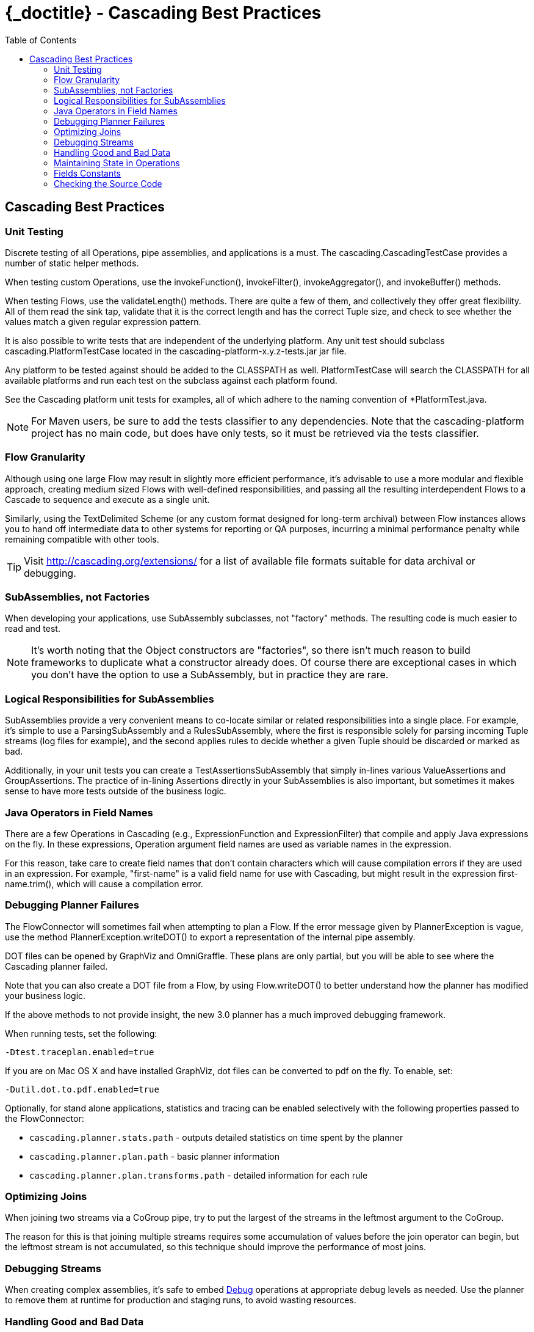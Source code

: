 :toc2:
:doctitle: {_doctitle} - Cascading Best Practices

== Cascading Best Practices

=== Unit Testing

Discrete testing of all Operations, pipe assemblies, and applications is a must.
The [classname]+cascading.CascadingTestCase+ provides a number of static helper
methods.

When testing custom Operations, use the [methodname]+invokeFunction()+,
[methodname]+invokeFilter()+, [methodname]+invokeAggregator()+, and
[methodname]+invokeBuffer()+ methods.

When testing Flows, use the [methodname]+validateLength()+ methods. There are
quite a few of them, and collectively they offer great flexibility. All of them
read the sink tap, validate that it is the correct length and has the correct
Tuple size, and check to see whether the values match a given regular expression
pattern.

It is also possible to write tests that are independent of the underlying
platform. Any unit test should subclass [classname]+cascading.PlatformTestCase+
located in the [code]+cascading-platform-x.y.z-tests.jar+ jar file.

Any platform to be tested against should be added to the [code]+CLASSPATH+ as
well. [classname]+PlatformTestCase+ will search the [code]+CLASSPATH+ for all
available platforms and run each test on the subclass against each platform
found.

See the Cascading platform unit tests for examples, all of which adhere to the
naming convention of [code]+*PlatformTest.java+.

NOTE: For Maven users, be sure to add the [code]+tests+ classifier to any
dependencies. Note that the [code]+cascading-platform+ project has no main code,
but does have only tests, so it must be retrieved via the [code]+tests+
classifier.

=== Flow Granularity

Although using one large [classname]+Flow+ may result in slightly more efficient
performance, it's advisable to use a more modular and flexible approach,
creating medium sized Flows with well-defined responsibilities, and passing all
the resulting interdependent Flows to a [classname]+Cascade+ to sequence and
execute as a single unit.

Similarly, using the [classname]+TextDelimited+ [classname]+Scheme+ (or any
custom format designed for long-term archival) between [classname]+Flow+
instances allows you to hand off intermediate data to other systems for
reporting or QA purposes, incurring a minimal performance penalty while
remaining compatible with other tools.

TIP: Visit http://cascading.org/extensions/ for a list of available file formats
suitable for data archival or debugging.

=== SubAssemblies, not Factories

When developing your applications, use [classname]+SubAssembly+ subclasses, not
"factory" methods. The resulting code is much easier to read and test.

NOTE: It's worth noting that the [classname]+Object+ constructors are
"factories", so there isn't much reason to build frameworks to duplicate what a
constructor already does. Of course there are exceptional cases in which you
don't have the option to use a [classname]+SubAssembly+, but in practice they
are rare.

=== Logical Responsibilities for SubAssemblies

SubAssemblies provide a very convenient means to co-locate similar or related
responsibilities into a single place. For example, it's simple to use a
[classname]+ParsingSubAssembly+ and a [classname]+RulesSubAssembly+, where the
first is responsible solely for parsing incoming [classname]+Tuple+ streams (log
files for example), and the second applies rules to decide whether a given
[classname]+Tuple+ should be discarded or marked as bad.

Additionally, in your unit tests you can create a
[classname]+TestAssertionsSubAssembly+ that simply in-lines various
[classname]+ValueAssertions+ and [classname]+GroupAssertions+. The practice of
in-lining Assertions directly in your SubAssemblies is also important, but
sometimes it makes sense to have more tests outside of the business logic.

=== Java Operators in Field Names

There are a few Operations in Cascading (e.g., [classname]+ExpressionFunction+
and [classname]++ExpressionFilter++) that compile and apply Java expressions on
the fly. In these expressions, Operation argument field names are used as
variable names in the expression.

For this reason, take care to create field names that don't contain characters
which will cause compilation errors if they are used in an expression. For
example, "first-name" is a valid field name for use with Cascading, but might
result in the expression [code]+first-name.trim()+, which will cause a
compilation error.

[[debugging-planner]]
=== Debugging Planner Failures

The [classname]+FlowConnector+ will sometimes fail when attempting to plan a
[classname]+Flow+. If the error message given by [classname]+PlannerException+
is vague, use the method [code]+PlannerException.writeDOT()+ to export a
representation of the internal pipe assembly.

DOT files can be opened by GraphViz and OmniGraffle. These plans are only
partial, but you will be able to see where the Cascading planner failed.

Note that you can also create a DOT file from a [classname]+Flow+, by using
[code]+Flow.writeDOT()+ to better understand how the planner has modified your
business logic.

If the above methods to not provide insight, the new 3.0 planner has a much
improved debugging framework.

When running tests, set the following:

  -Dtest.traceplan.enabled=true

If you are on Mac OS X and have installed GraphViz, dot files can be converted
to pdf on the fly. To enable, set:

  -Dutil.dot.to.pdf.enabled=true

Optionally, for stand alone applications, statistics and tracing can be enabled
selectively with the following properties passed to the
[classname]+FlowConnector+:

* `cascading.planner.stats.path` - outputs detailed statistics on time spent by
  the planner
* `cascading.planner.plan.path` - basic planner information
* `cascading.planner.plan.transforms.path` - detailed information for each rule

=== Optimizing Joins

When joining two streams via a [classname]+CoGroup+ pipe, try to put the largest
of the streams in the leftmost argument to the [classname]+CoGroup+.

The reason for this is that joining multiple streams requires some accumulation
of values before the join operator can begin, but the leftmost stream is not
accumulated, so this technique should improve the performance of most joins.

=== Debugging Streams

When creating complex assemblies, it's safe to embed
<<ch17-operations.adoc#debug-function,[classname]+Debug+>> operations at
appropriate debug levels as needed. Use the planner to remove them at runtime
for production and staging runs, to avoid wasting resources.

[[handling-bad-data]]
=== Handling Good and Bad Data

It's very common when processing raw data streams to encounter data that is
corrupt or malformed in some way.

For instance, bad content may be fetched from the web via a crawler upstream, or
a bug may have leaked into a browser widget somewhere that sends user behavior
information back for analysis. Whatever the cause, it's a good practice to
define a set of rules for identifying and managing questionable records.

It is tempting to simply throw an exception and have a Trap capture the
offending [classname]+Tuple+, but Traps were not designed as a filtering
mechanism, and consequently much valuable information would be lost.

Instead of traps, use filters. Create a [classname]+SubAssembly+ that applies
rules to the stream by setting a binary field that marks the tuple as good or
bad. After all the rules are applied, split the stream based on the value of the
good or bad [classname]+Boolean+ value. Consider setting a reason field that
states why the Tuple was marked bad.

=== Maintaining State in Operations

When creating custom Operations ([classname]+Function+, [classname]+Filter+,
[classname]+Aggregator+, or [classname]+Buffer+) do not store operation state in
class fields.

For example, if implementing a custom "counter" [classname]+Aggregator+, do not
create a field named "count" and increment it on every
[methodname]+Aggregator.aggregate()+ call.

There is no guarantee that your Operation will be called from a single thread in
a JVM - and future versions of Hadoop or Cascading local mode might execute the
same operation from multiple threads.

=== Fields Constants

Instead of having String field names strewn about, create an Interface that
holds a constant value for each field name:

[source,java]
----
public static Fields FIRST_NAME = new Fields( "firstname", String.class );
public static Fields LAST_NAME = new Fields( "lastname", String.class );
----

Using the Fields class, instead of String, allows for building more complex
constants:

[source,java]
----
public static Fields FULL_NAME = FIRST_NAME.append( LAST_NAME );
----

TIP: Always declare the canonical type for each field. When building more
complex Fields instances from pre-defined constant Fields, the type information
will be retained.

=== Checking the Source Code

When in doubt, look at the Cascading source code. If something is not documented
in this User Guide or Javadoc, and it's a feature of Cascading, the feature
source code or *unit tests* will give you clear instructions on what to do or
expect.

TIP: Maven users should configure their builds to pull [code]+*-sources.jar+ and
[code]+*-javadoc.jar+ files so that the IDE can allow seamless navigation
between developer and Cascading source.
